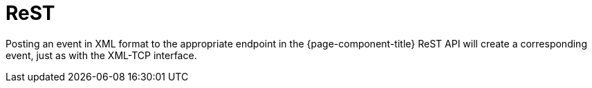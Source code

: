 
[[ga-events-sources-rest]]
= ReST

Posting an event in XML format to the appropriate endpoint in the {page-component-title} ReST API will create a corresponding event, just as with the XML-TCP interface.
